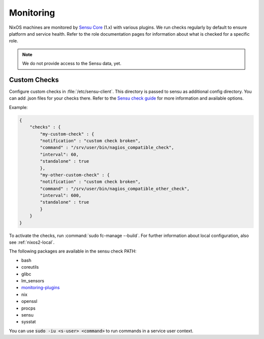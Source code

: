 .. _nixos2-statshost:

Monitoring
==========

NixOS machines are monitored by `Sensu Core <https://sensu.io>`_ (1.x) with various plugins.
We run checks regularly by default to ensure platform and service health.
Refer to the role documentation pages for information about what is checked for a specific role.

.. note::

    We do not provide access to the Sensu data, yet.

Custom Checks
-------------

Configure custom checks in :file:`/etc/sensu-client`.
This directory is passed to sensu as additional config directory.
You can add .json files for your checks there.
Refer to the `Sensu check guide <https://docs.sensu.io/sensu-core/1.0/guides/intro-to-checks/>`_
for more information and available options.

Example:

.. code-block:: json

    {
        "checks" : {
            "my-custom-check" : {
            "notification" : "custom check broken",
            "command" : "/srv/user/bin/nagios_compatible_check",
            "interval": 60,
            "standalone" : true
            },
            "my-other-custom-check" : {
            "notification" : "custom check broken",
            "command" : "/srv/user/bin/nagios_compatible_other_check",
            "interval": 600,
            "standalone" : true
            }
        }
    }

To activate the checks, run :command:`sudo fc-manage --build`.
For further information about local configuration, also see :ref:`nixos2-local`.

The following packages are available in the sensu check PATH:

* bash
* coreutils
* glibc
* lm_sensors
* `monitoring-plugins <https://www.monitoring-plugins.org/doc/index.html>`_
* nix
* openssl
* procps
* sensu
* sysstat

You can use :code:`sudo -iu <s-user> <command>` to run commands in a service user context.

